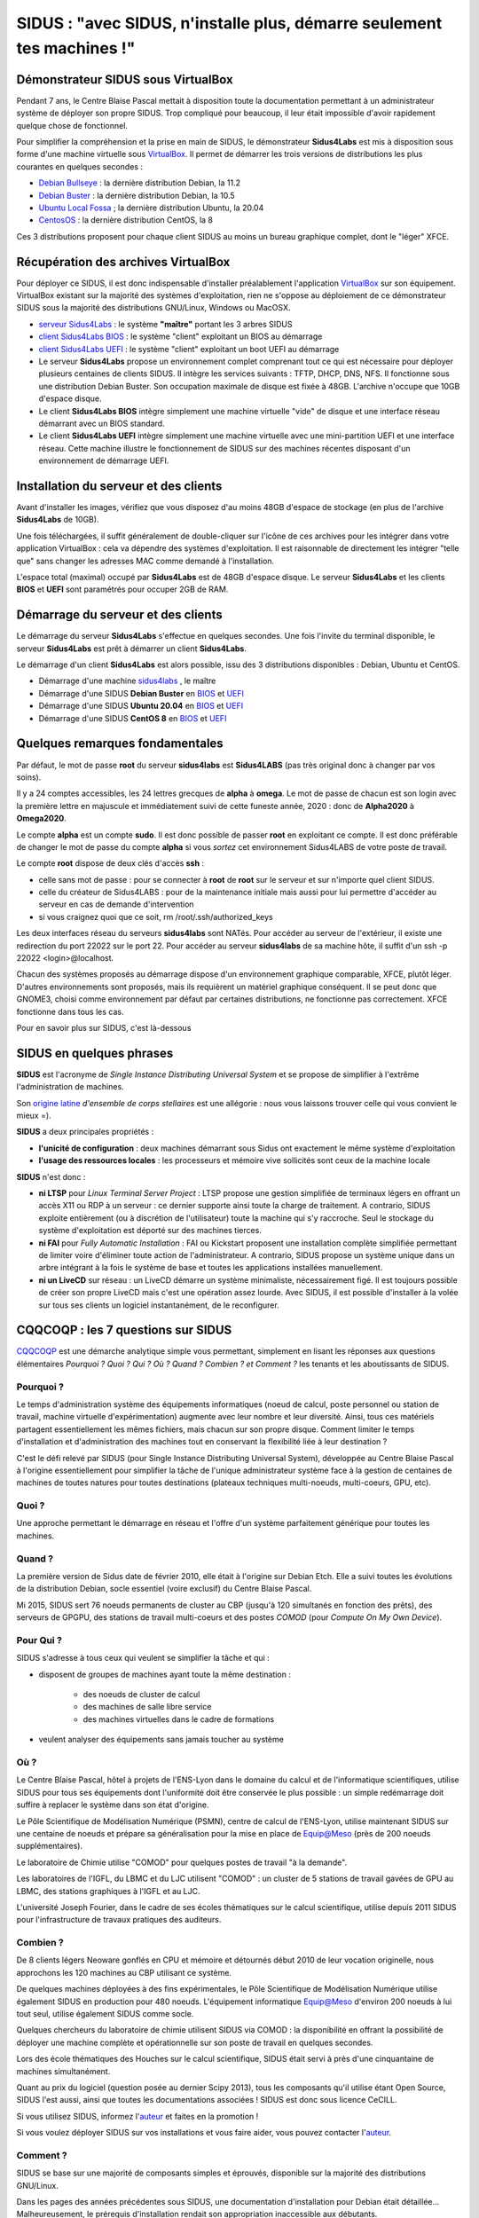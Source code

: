 .. _sidusdoc:

SIDUS : "avec SIDUS, n'installe plus, démarre seulement tes machines !"
=======================================================================

.. image:: ../../../_static/sidus-800.png
    :class: img-max-width center
    :alt: Logo Sidus

Démonstrateur SIDUS sous VirtualBox
-----------------------------------

Pendant 7 ans, le Centre Blaise Pascal mettait à disposition toute la documentation permettant à un administrateur système de déployer son propre SIDUS. Trop compliqué pour beaucoup, il leur était impossible d'avoir rapidement quelque chose de fonctionnel.

Pour simplifier la compréhension et la prise en main de SIDUS, le démonstrateur **Sidus4Labs** est mis à disposition sous forme d'une machine virtuelle sous `VirtualBox <https://www.virtualbox.org/wiki/Downloads>`_. Il permet de démarrer les trois versions de distributions les plus courantes en quelques secondes :

* `Debian Bullseye <https://www.debian.org/releases/bullseye/>`_ : la dernière distribution Debian, la 11.2
* `Debian Buster <https://www.debian.org/releases/buster/>`_ : la dernière distribution Debian, la 10.5
* `Ubuntu Local Fossa <https://releases.ubuntu.com/20.04/>`_ ; la dernière distribution Ubuntu, la 20.04
* `CentosOS <https://www.centos.org/centos-linux/>`_ : la dernière distribution CentOS, la 8

Ces 3 distributions proposent pour chaque client SIDUS au moins un bureau graphique complet, dont le "léger" XFCE. 

Récupération des archives VirtualBox
------------------------------------

Pour déployer ce SIDUS, il est donc indispensable d'installer préalablement l'application `VirtualBox <https://www.virtualbox.org/wiki/Downloads>`_ sur son équipement. VirtualBox existant sur la majorité des systèmes d'exploitation, rien ne s'oppose au déploiement de ce démonstrateur SIDUS sous la majorité des distributions GNU/Linux, Windows ou MacOSX. 

* `serveur Sidus4Labs <https://www.cbp.ens-lyon.fr/sidus/sidus4labs.ova>`_ : le système **"maître"** portant les 3 arbres SIDUS
* `client Sidus4Labs BIOS <https://www.cbp.ens-lyon.fr/sidus/sidus4labs_client_bios.ova>`_ : le système "client" exploitant un BIOS au démarrage
* `client Sidus4Labs UEFI <https://www.cbp.ens-lyon.fr/sidus/sidus4labs_client_uefi.ova>`_ : le système "client" exploitant un boot UEFI au démarrage

* Le serveur **Sidus4Labs** propose un environnement complet comprenant tout ce qui est nécessaire pour déployer plusieurs centaines de clients SIDUS. Il intègre les services suivants : TFTP, DHCP, DNS, NFS. Il fonctionne sous une distribution Debian Buster. Son occupation maximale de disque est fixée à 48GB. L'archive n'occupe que 10GB d'espace disque.
* Le client **Sidus4Labs BIOS** intègre simplement une machine virtuelle "vide" de disque et une interface réseau démarrant avec un BIOS standard.
* Le client **Sidus4Labs UEFI** intègre simplement une machine virtuelle avec une mini-partition UEFI et une interface réseau. Cette machine illustre le fonctionnement de SIDUS sur des machines récentes disposant d'un environnement de démarrage UEFI.

Installation du serveur et des clients
--------------------------------------

Avant d'installer les images, vérifiez que vous disposez d'au moins 48GB d'espace de stockage (en plus de l'archive **Sidus4Labs** de 10GB).

Une fois téléchargées, il suffit généralement de double-cliquer sur l'icône de ces archives pour les intégrer dans votre application VirtualBox : cela va dépendre des systèmes d'exploitation. Il est raisonnable de directement les intégrer "telle que" sans changer les adresses MAC comme demandé à l'installation.

L'espace total (maximal) occupé par **Sidus4Labs** est de 48GB d'espace disque. Le serveur **Sidus4Labs** et les clients **BIOS** et **UEFI** sont paramétrés pour occuper 2GB de RAM.

Démarrage du serveur et des clients
-----------------------------------

Le démarrage du serveur **Sidus4Labs** s'effectue en quelques secondes. Une fois l'invite du terminal disponible, le serveur **Sidus4Labs** est prêt à démarrer un client **Sidus4Labs**.

Le démarrage d'un client **Sidus4Labs** est alors possible, issu des 3 distributions disponibles : Debian, Ubuntu et CentOS.

* Démarrage d'une machine `sidus4labs <https://www.cbp.ens-lyon.fr/sidus/sidus4labs-boot.webm>`_ , le maître
* Démarrage d'une SIDUS **Debian Buster** en `BIOS <https://www.cbp.ens-lyon.fr/sidus/sidus4labs_client_bios_Debian.webm>`_ et `UEFI <https://www.cbp.ens-lyon.fr/sidus/sidus4labs_client_uefi_Debian.webm>`_
* Démarrage d'une SIDUS **Ubuntu 20.04** en `BIOS <https://www.cbp.ens-lyon.fr/sidus/sidus4labs_client_bios_Ubuntu.webm>`_ et `UEFI <https://www.cbp.ens-lyon.fr/sidus/sidus4labs_client_uefi_Ubuntu.webm>`_
* Démarrage d'une SIDUS **CentOS 8** en `BIOS <https://www.cbp.ens-lyon.fr/sidus/sidus4labs_client_bios_CentOS.webm>`_ et `UEFI <https://www.cbp.ens-lyon.fr/sidus/sidus4labs_client_uefi_CentOS.webm>`_

Quelques remarques fondamentales
--------------------------------

Par défaut, le mot de passe **root** du serveur **sidus4labs** est **Sidus4LABS** (pas très original donc à changer par vos soins).

Il y a 24 comptes accessibles, les 24 lettres grecques de **alpha** à **omega**. Le mot de passe de chacun est son login avec la première lettre en majuscule et immédiatement suivi de cette funeste année, 2020 : donc de **Alpha2020** à **Omega2020**.

Le compte **alpha** est un compte **sudo**. Il est donc possible de passer **root** en exploitant ce compte. Il est donc préférable de changer le mot de passe du compte **alpha** si vous *sortez* cet environnement Sidus4LABS de votre poste de travail.

Le compte **root** dispose de deux clés d'accès **ssh** : 

* celle sans mot de passe : pour se connecter à **root** de **root** sur le serveur et sur n'importe quel client SIDUS. 
* celle du créateur de Sidus4LABS : pour de la maintenance initiale mais aussi pour lui permettre d'accéder au serveur en cas de demande d'intervention
* si vous craignez quoi que ce soit, rm /root/.ssh/authorized_keys

Les deux interfaces réseau du serveurs **sidus4labs** sont NATés. Pour accéder au serveur de l'extérieur, il existe une redirection du port 22022 sur le port 22. Pour accéder au serveur **sidus4labs** de sa machine hôte, il suffit d'un ssh -p 22022 <login>@localhost.

Chacun des systèmes proposés au démarrage dispose d'un environnement graphique comparable, XFCE, plutôt léger. D'autres environnements sont proposés, mais ils requièrent un matériel graphique conséquent. Il se peut donc que GNOME3, choisi comme environnement par défaut par certaines distributions, ne fonctionne pas correctement. XFCE fonctionne dans tous les cas.

.. container:: note note-important 
    
    Pour en savoir plus sur SIDUS, c'est là-dessous

SIDUS en quelques phrases
-------------------------

**SIDUS** est l'acronyme de *Single Instance Distributing Universal System* et se propose de simplifier à l'extrême l'administration de machines. 

Son `origine latine <http://fr.wiktionary.org/wiki/sidus>`_ *d'ensemble de corps stellaires* est une allégorie : nous vous laissons trouver celle qui vous convient le mieux =).

**SIDUS** a deux principales propriétés : 

* **l'unicité de configuration** : deux machines démarrant sous Sidus ont exactement le même système d'exploitation
* **l'usage des ressources locales** : les processeurs et mémoire vive sollicités sont ceux de la machine locale

**SIDUS** n'est donc :

* **ni LTSP** pour *Linux Terminal Server Project* : LTSP propose une gestion simplifiée de terminaux légers en offrant un accès X11 ou RDP à un serveur : ce dernier supporte ainsi toute la charge de traitement. A contrario, SIDUS exploite entièrement (ou à discrétion de l'utilisateur) toute la machine qui s'y raccroche. Seul le stockage du système d'exploitation est déporté sur des machines tierces.
* **ni FAI** pour *Fully Automatic Installation* : FAI ou Kickstart proposent une installation complète simplifiée permettant de limiter voire d'éliminer toute action de l'administrateur. A contrario, SIDUS propose un système unique dans un arbre intégrant à la fois le système de base et toutes les applications installées manuellement.
* **ni un LiveCD** sur réseau : un LiveCD démarre un système minimaliste, nécessairement figé. Il est toujours possible de créer son propre LiveCD mais c'est une opération assez lourde. Avec SIDUS, il est possible d'installer à la volée sur tous ses clients un logiciel instantanément, de le reconfigurer. 

CQQCOQP : les 7 questions sur SIDUS
-----------------------------------

`CQQCOQP <http://fr.wikipedia.org/wiki/QQOQCCP>`_ est une démarche analytique simple vous permettant, simplement en lisant les réponses aux questions élémentaires *Pourquoi ? Quoi ? Qui ? Où ? Quand ? Combien ? et Comment ?* les tenants et les aboutissants de SIDUS.

Pourquoi ?
~~~~~~~~~~

Le temps d'administration système des équipements informatiques (noeud de calcul, poste personnel ou station de travail, machine virtuelle d'expérimentation) augmente avec leur nombre et leur diversité. Ainsi, tous ces matériels partagent essentiellement les mêmes fichiers, mais chacun sur son propre disque. Comment limiter le temps d'installation et d'administration des machines tout en conservant la flexibilité liée à leur destination ?

C'est le défi relevé par SIDUS (pour Single Instance Distributing Universal System), développée au Centre Blaise Pascal à l'origine essentiellement pour simplifier la tâche de l'unique administrateur système face à la gestion de centaines de machines de toutes natures pour toutes destinations (plateaux techniques multi-noeuds, multi-coeurs, GPU, etc).

Quoi ?
~~~~~~

Une approche permettant le démarrage en réseau et l'offre d'un système parfaitement générique pour toutes les machines.

Quand ?
~~~~~~~

La première version de Sidus date de février 2010, elle était à l'origine sur Debian Etch. Elle a suivi toutes les évolutions de la distribution Debian, socle essentiel (voire exclusif) du Centre Blaise Pascal.

Mi 2015, SIDUS sert 76 noeuds permanents de cluster au CBP (jusqu'à 120 simultanés en fonction des prêts), des serveurs de GPGPU, des stations de travail multi-coeurs et des postes *COMOD* (pour *Compute On My Own Device*).

Pour Qui ?
~~~~~~~~~~

SIDUS s'adresse à tous ceux qui veulent se simplifier la tâche et qui :

* disposent de groupes de machines ayant toute la même destination :

    * des noeuds de cluster de calcul
    * des machines de salle libre service
    * des machines virtuelles dans le cadre de formations
    
* veulent analyser des équipements sans jamais toucher au système

Où ?
~~~~

Le Centre Blaise Pascal, hôtel à projets de l'ENS-Lyon dans le domaine du calcul et de l'informatique scientifiques, utilise SIDUS pour tous ses équipements dont l'uniformité doit être conservée le plus possible : un simple redémarrage doit suffire à replacer le système dans son état d'origine.

Le Pôle Scientifique de Modélisation Numérique (PSMN), centre de calcul de l'ENS-Lyon, utilise maintenant SIDUS sur une centaine de noeuds et prépare sa généralisation pour la mise en place de Equip@Meso (près de 200 noeuds supplémentaires).

Le laboratoire de Chimie utilise "COMOD" pour quelques postes de travail "à la demande".

Les laboratoires de l'IGFL, du LBMC et du LJC utilisent "COMOD" : un cluster de 5 stations de travail gavées de GPU au LBMC, des stations graphiques à l'IGFL et au LJC.

L'université Joseph Fourier, dans le cadre de ses écoles thématiques sur le calcul scientifique, utilise depuis 2011 SIDUS pour l'infrastructure de travaux pratiques des auditeurs.

Combien ?
~~~~~~~~~

De 8 clients légers Neoware gonflés en CPU et mémoire et détournés début 2010 de leur vocation originelle, nous approchons les 120 machines au CBP utilisant ce système. 

De quelques machines déployées à des fins expérimentales, le Pôle Scientifique de Modélisation Numérique utilise également SIDUS en production pour 480 noeuds. L'équipement informatique Equip@Meso d'environ 200 noeuds à lui tout seul, utilise également SIDUS comme socle.

Quelques chercheurs du laboratoire de chimie utilisent SIDUS via COMOD : la disponibilité en offrant la possibilité de déployer une machine complète et opérationnelle sur son poste de travail en quelques secondes.

Lors des école thématiques des Houches sur le calcul scientifique, SIDUS était servi à près d'une cinquantaine de machines simultanément.

Quant au prix du logiciel (question posée au dernier Scipy 2013), tous les composants qu'il utilise étant Open Source, SIDUS l'est aussi, ainsi que toutes les documentations associées ! SIDUS est donc sous licence CeCILL.

Si vous utilisez SIDUS, informez l'`auteur <emmanuel.quemener@ens-lyon.fr>`_ et faites en la promotion !

Si vous voulez déployer SIDUS sur vos installations et vous faire aider, vous pouvez contacter l'`auteur <emmanuel.quemener@ens-lyon.fr>`_.

Comment ?
~~~~~~~~~

SIDUS se base sur une majorité de composants simples et éprouvés, disponible sur la majorité des distributions GNU/Linux.

Dans les pages des années précédentes sous SIDUS, une documentation d'installation pour Debian était détaillée... Malheureusement, le prérequis d'installation rendait son appropriation inaccessible aux débutants.

Il a donc été choisi de proposer une machine virtuelle complète sous VirtualBox permettant de démarrer les 3 distributions les plus courantes avec SIDUS :

* la `Debian 10 "Buster" <https://www.debian.org/releases/buster/>`_
* la `Ubuntu 20.04 "Focal Fossa" <https://releases.ubuntu.com/20.04/>`_
* la `CentOS version 8 <https://www.centos.org/>`_


